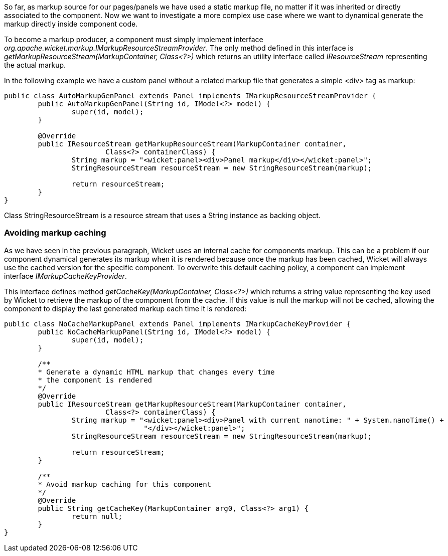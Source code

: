 


So far, as markup source for our pages/panels we have used a static markup file, no matter if it was inherited or directly associated to the component. Now we want to investigate a more complex use case where we want to dynamical generate the markup directly inside component code.

To become a markup producer, a component must simply implement interface _org.apache.wicket.markup.IMarkupResourceStreamProvider_. The only method defined in this interface is _getMarkupResourceStream(MarkupContainer, Class<?>)_ which returns an utility interface called _IResourceStream_ representing the actual markup.

In the following example we have a custom panel without a related markup file that generates a simple <div> tag as markup: 

[source,java]
----
public class AutoMarkupGenPanel extends Panel implements IMarkupResourceStreamProvider {
	public AutoMarkupGenPanel(String id, IModel<?> model) {
		super(id, model);		
	}

	@Override
	public IResourceStream getMarkupResourceStream(MarkupContainer container,
			Class<?> containerClass) {
		String markup = "<wicket:panel><div>Panel markup</div></wicket:panel>";
		StringResourceStream resourceStream = new StringResourceStream(markup);
		
		return resourceStream;
	}
}
----

Class StringResourceStream is a resource stream that uses a String instance as backing object.

=== Avoiding markup caching

As we have seen in the previous paragraph, Wicket uses an internal cache for components markup. This can be a problem if our component dynamical generates its markup when it is rendered because once the markup has been cached, Wicket will always use the cached version for the specific component. To overwrite this default caching policy, a component can implement interface _IMarkupCacheKeyProvider_. 

This interface defines method _getCacheKey(MarkupContainer, Class<?>)_ which returns a string value representing the key used by Wicket to retrieve the markup of the component from the cache. If this value is null the markup will not be cached, allowing the component to display the last generated markup each time it is rendered:

[source,java]
----
public class NoCacheMarkupPanel extends Panel implements IMarkupCacheKeyProvider {
	public NoCacheMarkupPanel(String id, IModel<?> model) {
		super(id, model);		
	}
	
	/**
	* Generate a dynamic HTML markup that changes every time
	* the component is rendered
	*/
	@Override
	public IResourceStream getMarkupResourceStream(MarkupContainer container,
			Class<?> containerClass) {
		String markup = "<wicket:panel><div>Panel with current nanotime: " + System.nanoTime() +
				 "</div></wicket:panel>";
		StringResourceStream resourceStream = new StringResourceStream(markup);
		
		return resourceStream;
	}

	/**
	* Avoid markup caching for this component
	*/
	@Override
	public String getCacheKey(MarkupContainer arg0, Class<?> arg1) {
		return null;
	}
}
----

